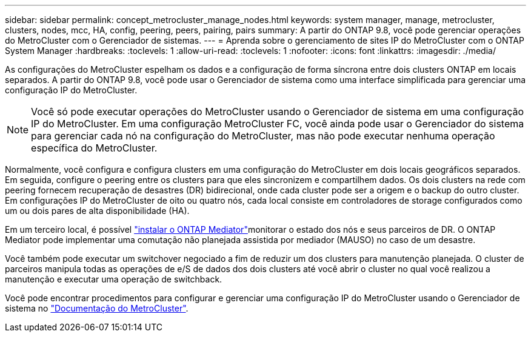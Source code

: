 ---
sidebar: sidebar 
permalink: concept_metrocluster_manage_nodes.html 
keywords: system manager, manage, metrocluster, clusters, nodes, mcc, HA, config, peering, peers, pairing, pairs 
summary: A partir do ONTAP 9.8, você pode gerenciar operações do MetroCluster com o Gerenciador de sistemas. 
---
= Aprenda sobre o gerenciamento de sites IP do MetroCluster com o ONTAP System Manager
:hardbreaks:
:toclevels: 1
:allow-uri-read: 
:toclevels: 1
:nofooter: 
:icons: font
:linkattrs: 
:imagesdir: ./media/


[role="lead"]
As configurações do MetroCluster espelham os dados e a configuração de forma síncrona entre dois clusters ONTAP em locais separados. A partir do ONTAP 9.8, você pode usar o Gerenciador de sistema como uma interface simplificada para gerenciar uma configuração IP do MetroCluster.


NOTE: Você só pode executar operações do MetroCluster usando o Gerenciador de sistema em uma configuração IP do MetroCluster. Em uma configuração MetroCluster FC, você ainda pode usar o Gerenciador do sistema para gerenciar cada nó na configuração do MetroCluster, mas não pode executar nenhuma operação específica do MetroCluster.

Normalmente, você configura e configura clusters em uma configuração do MetroCluster em dois locais geográficos separados. Em seguida, configure o peering entre os clusters para que eles sincronizem e compartilhem dados. Os dois clusters na rede com peering fornecem recuperação de desastres (DR) bidirecional, onde cada cluster pode ser a origem e o backup do outro cluster. Em configurações IP do MetroCluster de oito ou quatro nós, cada local consiste em controladores de storage configurados como um ou dois pares de alta disponibilidade (HA).

Em um terceiro local, é possível link:https://docs.netapp.com/us-en/ontap-metrocluster/install-ip/concept_mediator_requirements.html["instalar o ONTAP Mediator"^]monitorar o estado dos nós e seus parceiros de DR. O ONTAP Mediator pode implementar uma comutação não planejada assistida por mediador (MAUSO) no caso de um desastre.

Você também pode executar um switchover negociado a fim de reduzir um dos clusters para manutenção planejada. O cluster de parceiros manipula todas as operações de e/S de dados dos dois clusters até você abrir o cluster no qual você realizou a manutenção e executar uma operação de switchback.

Você pode encontrar procedimentos para configurar e gerenciar uma configuração IP do MetroCluster usando o Gerenciador de sistema no link:https://docs.netapp.com/us-en/ontap-metrocluster/index.html["Documentação do MetroCluster"^].
